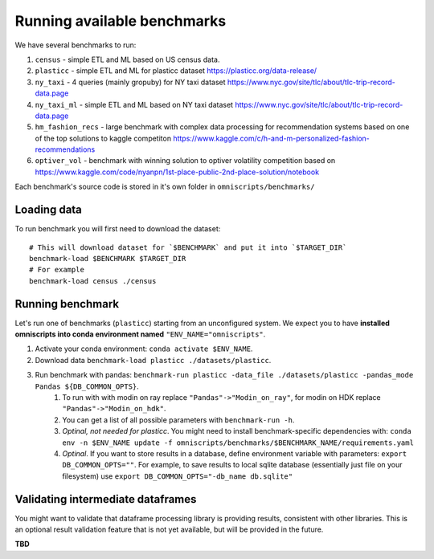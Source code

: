 Running available benchmarks
============================

We have several benchmarks to run:

#. ``census`` - simple ETL and ML based on US census data.
#. ``plasticc`` - simple ETL and ML for plasticc dataset https://plasticc.org/data-release/
#. ``ny_taxi`` - 4 queries (mainly gropuby) for NY taxi dataset https://www.nyc.gov/site/tlc/about/tlc-trip-record-data.page
#. ``ny_taxi_ml`` - simple ETL and ML based on NY taxi dataset https://www.nyc.gov/site/tlc/about/tlc-trip-record-data.page
#. ``hm_fashion_recs`` - large benchmark with complex data processing for recommendation systems based on one of the top solutions to kaggle competiton https://www.kaggle.com/c/h-and-m-personalized-fashion-recommendations
#. ``optiver_vol`` - benchmark with winning solution to optiver volatility competition based on https://www.kaggle.com/code/nyanpn/1st-place-public-2nd-place-solution/notebook

..
    #. H2O - H2O benchmark with join and groupby operations based on https://h2oai.github.io/db-benchmark/

Each benchmark's source code is stored in it's own folder in ``omniscripts/benchmarks/``

Loading data
------------

To run benchmark you will first need to download the dataset::

    # This will download dataset for `$BENCHMARK` and put it into `$TARGET_DIR`
    benchmark-load $BENCHMARK $TARGET_DIR
    # For example
    benchmark-load census ./census

Running benchmark
--------------------------

Let's run one of benchmarks (``plasticc``) starting from an unconfigured system.
We expect you to have **installed omniscripts into conda environment named** ``"ENV_NAME="omniscripts"``.

#. Activate your conda environment: ``conda activate $ENV_NAME``.
#. Download data ``benchmark-load plasticc ./datasets/plasticc``.
#. Run benchmark with pandas: ``benchmark-run plasticc -data_file ./datasets/plasticc -pandas_mode Pandas ${DB_COMMON_OPTS}``.
    #. To run with with modin on ray replace ``"Pandas"->"Modin_on_ray"``, for modin on HDK replace ``"Pandas"->"Modin_on_hdk"``.
    #. You can get a list of all possible parameters with ``benchmark-run -h``.
    #. *Optinal, not needed for plasticc*. You might need to install benchmark-specific dependencies with: ``conda env -n $ENV_NAME update -f omniscripts/benchmarks/$BENCHMARK_NAME/requirements.yaml``
    #. *Optinal*. If you want to store results in a database, define environment variable with parameters: ``export DB_COMMON_OPTS=""``. For example, to save results to local sqlite database (essentially just file on your filesystem) use ``export DB_COMMON_OPTS="-db_name db.sqlite"``

Validating intermediate dataframes
----------------------------------

You might want to validate that dataframe processing library is providing results, consistent with other libraries.
This is an optional result validation feature that is not yet available, but will be provided in the future.

**TBD**
